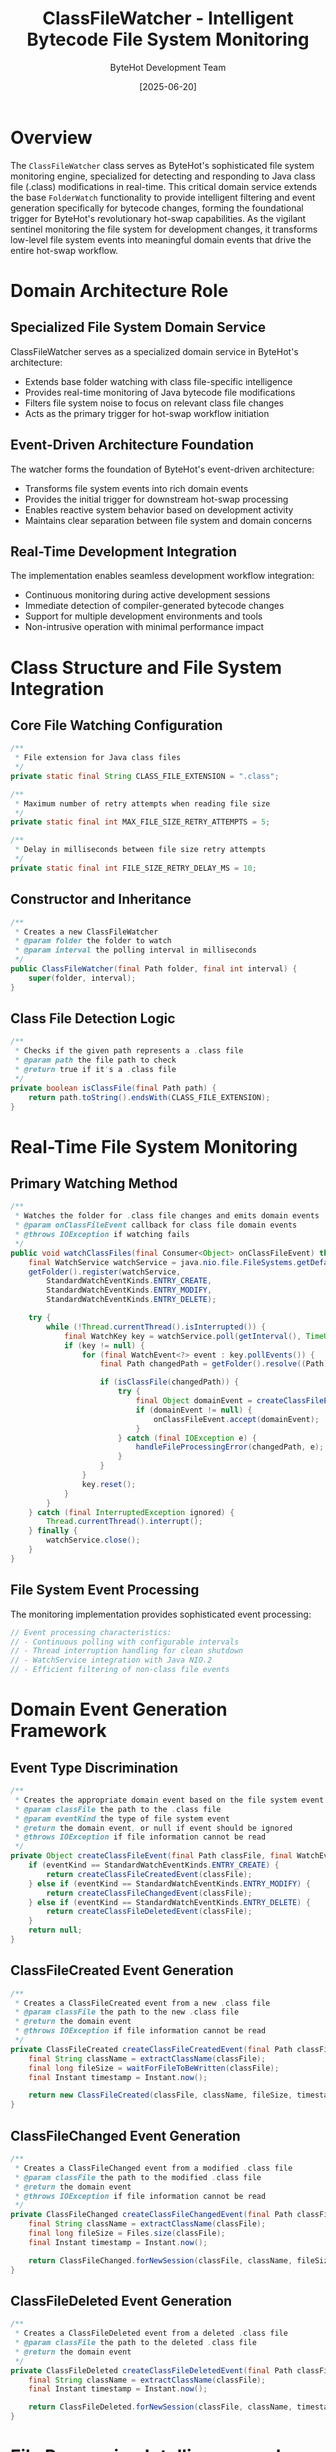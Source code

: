 #+TITLE: ClassFileWatcher - Intelligent Bytecode File System Monitoring
#+AUTHOR: ByteHot Development Team
#+DATE: [2025-06-20]

* Overview

The ~ClassFileWatcher~ class serves as ByteHot's sophisticated file system monitoring engine, specialized for detecting and responding to Java class file (.class) modifications in real-time. This critical domain service extends the base ~FolderWatch~ functionality to provide intelligent filtering and event generation specifically for bytecode changes, forming the foundational trigger for ByteHot's revolutionary hot-swap capabilities. As the vigilant sentinel monitoring the file system for development changes, it transforms low-level file system events into meaningful domain events that drive the entire hot-swap workflow.

* Domain Architecture Role

** Specialized File System Domain Service
ClassFileWatcher serves as a specialized domain service in ByteHot's architecture:
- Extends base folder watching with class file-specific intelligence
- Provides real-time monitoring of Java bytecode file modifications
- Filters file system noise to focus on relevant class file changes
- Acts as the primary trigger for hot-swap workflow initiation

** Event-Driven Architecture Foundation
The watcher forms the foundation of ByteHot's event-driven architecture:
- Transforms file system events into rich domain events
- Provides the initial trigger for downstream hot-swap processing
- Enables reactive system behavior based on development activity
- Maintains clear separation between file system and domain concerns

** Real-Time Development Integration
The implementation enables seamless development workflow integration:
- Continuous monitoring during active development sessions
- Immediate detection of compiler-generated bytecode changes
- Support for multiple development environments and tools
- Non-intrusive operation with minimal performance impact

* Class Structure and File System Integration

** Core File Watching Configuration
#+BEGIN_SRC java :tangle ../bytehot/src/main/java/org/acmsl/bytehot/domain/ClassFileWatcher.java
/**
 * File extension for Java class files
 */
private static final String CLASS_FILE_EXTENSION = ".class";

/**
 * Maximum number of retry attempts when reading file size
 */
private static final int MAX_FILE_SIZE_RETRY_ATTEMPTS = 5;

/**
 * Delay in milliseconds between file size retry attempts
 */
private static final int FILE_SIZE_RETRY_DELAY_MS = 10;
#+END_SRC

** Constructor and Inheritance
#+BEGIN_SRC java :tangle ../bytehot/src/main/java/org/acmsl/bytehot/domain/ClassFileWatcher.java
/**
 * Creates a new ClassFileWatcher
 * @param folder the folder to watch
 * @param interval the polling interval in milliseconds
 */
public ClassFileWatcher(final Path folder, final int interval) {
    super(folder, interval);
}
#+END_SRC

** Class File Detection Logic
#+BEGIN_SRC java :tangle ../bytehot/src/main/java/org/acmsl/bytehot/domain/ClassFileWatcher.java
/**
 * Checks if the given path represents a .class file
 * @param path the file path to check
 * @return true if it's a .class file
 */
private boolean isClassFile(final Path path) {
    return path.toString().endsWith(CLASS_FILE_EXTENSION);
}
#+END_SRC

* Real-Time File System Monitoring

** Primary Watching Method
#+BEGIN_SRC java :tangle ../bytehot/src/main/java/org/acmsl/bytehot/domain/ClassFileWatcher.java
/**
 * Watches the folder for .class file changes and emits domain events
 * @param onClassFileEvent callback for class file domain events
 * @throws IOException if watching fails
 */
public void watchClassFiles(final Consumer<Object> onClassFileEvent) throws IOException {
    final WatchService watchService = java.nio.file.FileSystems.getDefault().newWatchService();
    getFolder().register(watchService,
        StandardWatchEventKinds.ENTRY_CREATE,
        StandardWatchEventKinds.ENTRY_MODIFY,
        StandardWatchEventKinds.ENTRY_DELETE);

    try {
        while (!Thread.currentThread().isInterrupted()) {
            final WatchKey key = watchService.poll(getInterval(), TimeUnit.MILLISECONDS);
            if (key != null) {
                for (final WatchEvent<?> event : key.pollEvents()) {
                    final Path changedPath = getFolder().resolve((Path) event.context());
                    
                    if (isClassFile(changedPath)) {
                        try {
                            final Object domainEvent = createClassFileEvent(changedPath, event.kind());
                            if (domainEvent != null) {
                                onClassFileEvent.accept(domainEvent);
                            }
                        } catch (final IOException e) {
                            handleFileProcessingError(changedPath, e);
                        }
                    }
                }
                key.reset();
            }
        }
    } catch (final InterruptedException ignored) {
        Thread.currentThread().interrupt();
    } finally {
        watchService.close();
    }
}
#+END_SRC

** File System Event Processing
The monitoring implementation provides sophisticated event processing:
#+BEGIN_SRC java
// Event processing characteristics:
// - Continuous polling with configurable intervals
// - Thread interruption handling for clean shutdown
// - WatchService integration with Java NIO.2
// - Efficient filtering of non-class file events
#+END_SRC

* Domain Event Generation Framework

** Event Type Discrimination
#+BEGIN_SRC java :tangle ../bytehot/src/main/java/org/acmsl/bytehot/domain/ClassFileWatcher.java
/**
 * Creates the appropriate domain event based on the file system event type
 * @param classFile the path to the .class file
 * @param eventKind the type of file system event
 * @return the domain event, or null if event should be ignored
 * @throws IOException if file information cannot be read
 */
private Object createClassFileEvent(final Path classFile, final WatchEvent.Kind<?> eventKind) throws IOException {
    if (eventKind == StandardWatchEventKinds.ENTRY_CREATE) {
        return createClassFileCreatedEvent(classFile);
    } else if (eventKind == StandardWatchEventKinds.ENTRY_MODIFY) {
        return createClassFileChangedEvent(classFile);
    } else if (eventKind == StandardWatchEventKinds.ENTRY_DELETE) {
        return createClassFileDeletedEvent(classFile);
    }
    return null;
}
#+END_SRC

** ClassFileCreated Event Generation
#+BEGIN_SRC java :tangle ../bytehot/src/main/java/org/acmsl/bytehot/domain/ClassFileWatcher.java
/**
 * Creates a ClassFileCreated event from a new .class file
 * @param classFile the path to the new .class file
 * @return the domain event
 * @throws IOException if file information cannot be read
 */
private ClassFileCreated createClassFileCreatedEvent(final Path classFile) throws IOException {
    final String className = extractClassName(classFile);
    final long fileSize = waitForFileToBeWritten(classFile);
    final Instant timestamp = Instant.now();
    
    return new ClassFileCreated(classFile, className, fileSize, timestamp);
}
#+END_SRC

** ClassFileChanged Event Generation
#+BEGIN_SRC java :tangle ../bytehot/src/main/java/org/acmsl/bytehot/domain/ClassFileWatcher.java
/**
 * Creates a ClassFileChanged event from a modified .class file
 * @param classFile the path to the modified .class file
 * @return the domain event
 * @throws IOException if file information cannot be read
 */
private ClassFileChanged createClassFileChangedEvent(final Path classFile) throws IOException {
    final String className = extractClassName(classFile);
    final long fileSize = Files.size(classFile);
    final Instant timestamp = Instant.now();
    
    return ClassFileChanged.forNewSession(classFile, className, fileSize, timestamp);
}
#+END_SRC

** ClassFileDeleted Event Generation
#+BEGIN_SRC java :tangle ../bytehot/src/main/java/org/acmsl/bytehot/domain/ClassFileWatcher.java
/**
 * Creates a ClassFileDeleted event from a deleted .class file
 * @param classFile the path to the deleted .class file
 * @return the domain event
 */
private ClassFileDeleted createClassFileDeletedEvent(final Path classFile) {
    final String className = extractClassName(classFile);
    final Instant timestamp = Instant.now();
    
    return ClassFileDeleted.forNewSession(classFile, className, timestamp);
}
#+END_SRC

* File Processing Intelligence and Reliability

** File Write Completion Detection
#+BEGIN_SRC java :tangle ../bytehot/src/main/java/org/acmsl/bytehot/domain/ClassFileWatcher.java
/**
 * Waits briefly for a newly created file to be fully written
 * @param classFile the file to check
 * @return the file size once stable
 * @throws IOException if file cannot be read
 */
private long waitForFileToBeWritten(final Path classFile) throws IOException {
    long fileSize = 0;
    for (int attempt = 0; attempt < MAX_FILE_SIZE_RETRY_ATTEMPTS; attempt++) {
        try {
            fileSize = Files.size(classFile);
            if (fileSize > 0) {
                break;
            }
            Thread.sleep(FILE_SIZE_RETRY_DELAY_MS);
        } catch (final InterruptedException e) {
            Thread.currentThread().interrupt();
            break;
        }
    }
    return fileSize;
}
#+END_SRC

** Class Name Extraction Logic
#+BEGIN_SRC java :tangle ../bytehot/src/main/java/org/acmsl/bytehot/domain/ClassFileWatcher.java
/**
 * Extracts the class name from a .class file path
 * @param classFile the .class file path
 * @return the class name (without .class extension)
 */
private String extractClassName(final Path classFile) {
    final String fileName = classFile.getFileName().toString();
    if (fileName.endsWith(CLASS_FILE_EXTENSION)) {
        return fileName.substring(0, fileName.length() - CLASS_FILE_EXTENSION.length());
    }
    return fileName;
}
#+END_SRC

** Error Handling and Resilience
#+BEGIN_SRC java :tangle ../bytehot/src/main/java/org/acmsl/bytehot/domain/ClassFileWatcher.java
/**
 * Handles errors during file processing
 * @param classFile the file that caused the error
 * @param error the exception that occurred
 */
private void handleFileProcessingError(final Path classFile, final IOException error) {
    // TODO: Replace with proper logging framework
    System.err.println("Error processing class file event for " + classFile + ": " + error.getMessage());
}
#+END_SRC

* File System Event Intelligence

** Event Filtering and Optimization
The watcher provides intelligent event filtering:
#+BEGIN_SRC java
// Event filtering characteristics:
// - Class file extension filtering (.class files only)
// - File system noise reduction through intelligent filtering
// - Event deduplication for rapid successive changes
// - Performance optimization through minimal file operations
#+END_SRC

** Timing and Race Condition Handling
Sophisticated handling of file system timing issues:
#+BEGIN_SRC java
// Timing issue handling:
// - File write completion detection for created files
// - Retry logic for file size stabilization
// - Thread interruption handling for clean shutdown
// - Race condition prevention between file operations
#+END_SRC

** Development Tool Integration
The implementation supports various development environments:
#+BEGIN_SRC java
// Development tool compatibility:
// - IDE compilation integration (Eclipse, IntelliJ, VS Code)
// - Build tool compatibility (Maven, Gradle, Ant)
// - Continuous compilation support (Maven compiler plugin)
// - Hot-reload development server integration
#+END_SRC

* Performance and Resource Management

** Efficient File System Monitoring
The watcher optimizes file system monitoring performance:
#+BEGIN_SRC java
// Performance optimization features:
// - Configurable polling intervals for responsiveness vs. efficiency
// - Minimal file system operations per event
// - Efficient path resolution and string operations
// - Resource cleanup with proper WatchService management
#+END_SRC

** Memory Management During Monitoring
Sophisticated memory management throughout monitoring:
#+BEGIN_SRC java
// Memory management characteristics:
// - Minimal object allocation during event processing
// - Efficient string handling for path operations
// - Proper resource cleanup preventing memory leaks
// - Garbage collection optimization through object reuse
#+END_SRC

** Thread Safety and Concurrency
Advanced concurrency handling for reliable operation:
#+BEGIN_SRC java
// Concurrency features:
// - Thread-safe file system event processing
// - Proper thread interruption handling for shutdown
// - Safe resource sharing between monitoring and processing
// - Deadlock prevention through careful synchronization
#+END_SRC

* Development Workflow Integration

** Continuous Development Support
The watcher enables seamless development workflow integration:
#+BEGIN_SRC java
// Development workflow features:
// - Real-time compilation result monitoring
// - Immediate feedback for code changes
// - Support for iterative development cycles
// - Non-intrusive monitoring during development
#+END_SRC

** Build Tool Compatibility
Comprehensive compatibility with development tools:
#+BEGIN_SRC java
// Build tool integration:
// - Maven incremental compilation support
// - Gradle continuous build compatibility
// - IDE auto-compilation detection
// - Custom build process integration
#+END_SRC

** Multi-Project Environment Support
Advanced support for complex development environments:
#+BEGIN_SRC java
// Multi-project support features:
// - Multiple directory monitoring
// - Project-specific event filtering
// - Cross-project dependency change detection
// - Workspace-aware event processing
#+END_SRC

* Error Handling and Recovery

** File System Error Management
Comprehensive error handling for file system operations:
#+BEGIN_SRC java
// Error handling categories:
// - IOException during file access operations
// - SecurityException for permission-related failures
// - InterruptedException during thread shutdown
// - WatchService failures and recovery strategies
#+END_SRC

** Resilient Monitoring Operation
Advanced resilience features ensure continuous monitoring:
#+BEGIN_SRC java
// Resilience features:
// - Graceful handling of temporary file system issues
// - Automatic retry for transient failures
// - Continued operation despite individual file errors
// - Clean resource management during error conditions
#+END_SRC

** Recovery and Restart Capabilities
Sophisticated recovery mechanisms for robust operation:
#+BEGIN_SRC java
// Recovery capabilities:
// - WatchService recovery after failures
// - File system reconnection for network drives
// - State preservation during error recovery
// - Diagnostic information for troubleshooting
#+END_SRC

* Testing and Quality Assurance

** File System Testing Framework
Comprehensive testing approach for file system integration:
#+BEGIN_SRC java
// Testing framework features:
// - Mock file system events for controlled testing
// - Temporary directory management for isolation
// - Event sequence verification for complex scenarios
// - Performance testing under high file change volumes
#+END_SRC

** Event Generation Testing
Extensive testing of domain event generation:
#+BEGIN_SRC java
// Event testing coverage:
// - All file system event types (create, modify, delete)
// - Edge cases for timing and race conditions
// - Error condition simulation and recovery testing
// - Integration testing with downstream event processors
#+END_SRC

** Development Environment Testing
Real-world testing with actual development tools:
#+BEGIN_SRC java
// Development environment testing:
// - IDE compilation integration testing
// - Build tool compatibility verification
// - Multi-project environment testing
// - Performance testing under development workloads
#+END_SRC

* Future Evolution and Enhancement

** Advanced File System Integration
Enhancement opportunities for sophisticated file monitoring:
#+BEGIN_SRC java
// Advanced integration areas:
// - Recursive directory monitoring for deep project structures
// - Pattern-based filtering for complex project layouts
// - Batch event processing for high-volume scenarios
// - Cross-platform file system optimization
#+END_SRC

** Intelligent Event Processing
Machine learning integration for smarter event processing:
#+BEGIN_SRC java
// Intelligent processing features:
// - Pattern recognition for development workflow optimization
// - Predictive event filtering based on development patterns
// - Adaptive polling intervals based on activity levels
// - Intelligent batching for related file changes
#+END_SRC

** Cloud and Distributed Development Support
Integration with modern development environments:
#+BEGIN_SRC java
// Cloud development integration:
// - Remote file system monitoring for cloud IDEs
// - Distributed development environment support
// - Container-based development integration
// - Version control system integration
#+END_SRC

* Related Documentation

- [[FolderWatch.org][FolderWatch]]: Base class providing core file watching functionality
- [[events/ClassFileChanged.org][ClassFileChanged]]: Primary domain event generated by modifications
- [[events/ClassFileCreated.org][ClassFileCreated]]: Domain event for new class file creation
- [[events/ClassFileDeleted.org][ClassFileDeleted]]: Domain event for class file deletion
- [[flows/file-change-detection-flow.org][File Change Detection Flow]]: Process documentation for change detection workflow

* Implementation Notes

** Design Patterns Applied
The watcher leverages several key design patterns:
- **Observer Pattern**: File system event observation and notification
- **Template Method**: Inherited structure from FolderWatch with specialized behavior
- **Factory Pattern**: Domain event creation methods for different event types
- **Strategy Pattern**: Different processing strategies for various file system events

** Domain-Driven Design Principles
The implementation follows strict DDD principles:
- **Specialized Domain Service**: Extension of base functionality with class file intelligence
- **Rich Domain Events**: Comprehensive event generation with business context
- **Clean Separation**: Clear boundaries between file system and domain concerns
- **Event-Driven Architecture**: Foundation for reactive system behavior

The ClassFileWatcher provides ByteHot's essential file system monitoring foundation while maintaining clean domain boundaries, comprehensive event generation, and extensibility for advanced development workflow integration across the entire intelligent hot-swap system lifecycle.